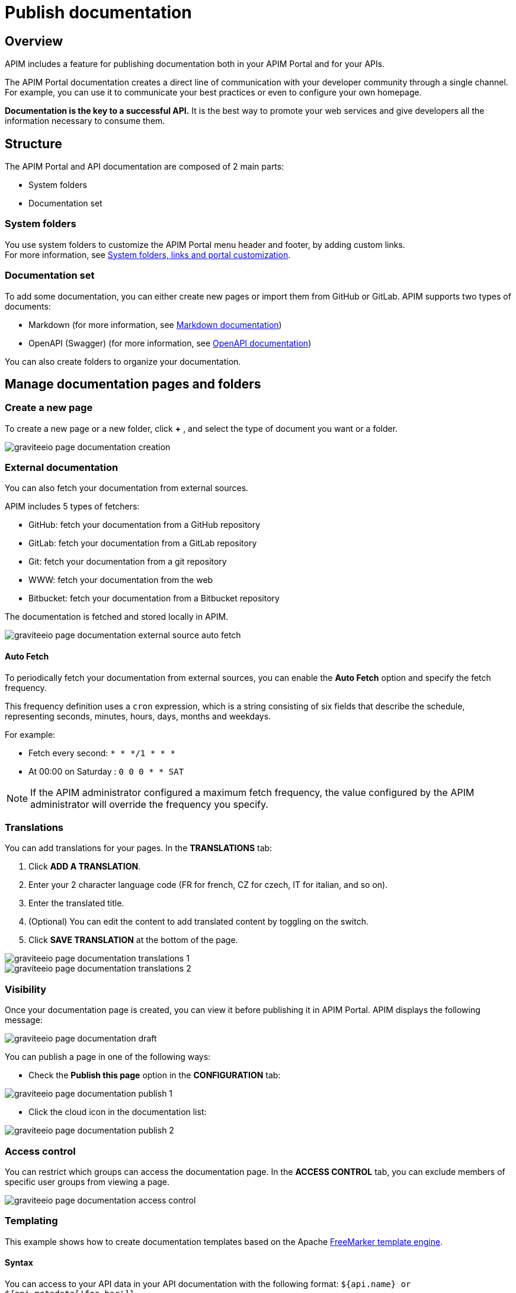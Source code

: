 = Publish documentation
:page-sidebar: apim_3_x_sidebar
:page-permalink: apim/3.x/apim_publisherguide_publish_documentation.html
:page-folder: apim/user-guide/publisher
:page-layout: apim3x

== Overview

APIM includes a feature for publishing documentation both in your APIM Portal and for your APIs.

The APIM Portal documentation creates a direct line of communication with your developer community through a single channel. For example, you can use it to communicate your best practices or even to configure your own homepage.

*Documentation is the key to a successful API.* It is the best way to promote your web services and give developers all the information necessary to consume them.

== Structure
The APIM Portal and API documentation are composed of 2 main parts:

* System folders
* Documentation set

=== System folders
You use system folders to customize the APIM Portal menu header and footer, by adding custom links. +
For more information, see link:/apim/3.x/apim_publisherguide_publish_documentation_system_folders.html[System folders, links and portal customization].

=== Documentation set
To add some documentation, you can either create new pages or import them from GitHub or GitLab.
APIM supports two types of documents:

* Markdown (for more information, see link:/apim/3.x/apim_publisherguide_publish_documentation_markdown.html[Markdown documentation])
* OpenAPI (Swagger) (for more information, see link:/apim/3.x/apim_publisherguide_publish_documentation_openapi.html[OpenAPI documentation])

You can also create folders to organize your documentation.

== Manage documentation pages and folders

=== Create a new page
To create a new page or a new folder, click *+* , and select the type of document you want or a folder.

image::apim/3.x/api-publisher-guide/documentation/graviteeio-page-documentation-creation.png[]

=== External documentation

You can also fetch your documentation from external sources.

APIM includes 5 types of fetchers:

* GitHub: fetch your documentation from a GitHub repository
* GitLab: fetch your documentation from a GitLab repository
* Git: fetch your documentation from a git repository
* WWW: fetch your documentation from the web
* Bitbucket: fetch your documentation from a Bitbucket repository

The documentation is fetched and stored locally in APIM.

image::apim/3.x/api-publisher-guide/documentation/graviteeio-page-documentation-external-source-auto-fetch.png[]

==== Auto Fetch ====

To periodically fetch your documentation from external sources, you can enable the *Auto Fetch* option and specify the fetch frequency.

This frequency definition uses a `cron` expression, which is a string consisting of six fields that describe the schedule, representing seconds, minutes, hours, days, months and weekdays.

For example:

* Fetch every second: `* * */1 * * *`
* At 00:00 on Saturday : `0 0 0 * * SAT`

NOTE: If the APIM administrator configured a maximum fetch frequency, the value configured by the APIM administrator will override the frequency you specify.

=== Translations

You can add translations for your pages. In the *TRANSLATIONS* tab:

. Click *ADD A TRANSLATION*.
. Enter your 2 character language code (FR for french, CZ for czech, IT for italian, and so on).
. Enter the translated title.
. (Optional) You can edit the content to add translated content by toggling on the switch.
. Click *SAVE TRANSLATION* at the bottom of the page.

image::apim/3.x/api-publisher-guide/documentation/graviteeio-page-documentation-translations-1.png[]

image::apim/3.x/api-publisher-guide/documentation/graviteeio-page-documentation-translations-2.png[]

=== Visibility

Once your documentation page is created, you can view it before publishing it in APIM Portal. APIM displays the following message:

image::apim/3.x/api-publisher-guide/documentation/graviteeio-page-documentation-draft.png[]

You can publish a page in one of the following ways:

* Check the *Publish this page* option in the *CONFIGURATION* tab:

image::apim/3.x/api-publisher-guide/documentation/graviteeio-page-documentation-publish-1.png[]

* Click the cloud icon in the documentation list:

image::apim/3.x/api-publisher-guide/documentation/graviteeio-page-documentation-publish-2.png[]

=== Access control

You can restrict which groups can access the documentation page.
In the *ACCESS CONTROL* tab, you can exclude members of specific user groups from viewing a page. +

image::apim/3.x/api-publisher-guide/documentation/graviteeio-page-documentation-access-control.png[]

=== Templating

This example shows how to create documentation templates based on the Apache https://freemarker.apache.org[FreeMarker template engine, window=\"_blank\"].

==== Syntax

You can access to your API data in your API documentation with the following format: `${api.name} or ${api.metadata['foo-bar']}`

==== Available API properties

[width="100%",cols="20%,10%,70%",options="header"]
|======================
|Field name                 |Field type |Example
|id                         |String     |70e72a24-59ac-4bad-a72a-2459acbbad39
|name                       |String     |Stores
|description                |String     |The Stores API ...
|version                    |String     |v1
|metadata                   |Map        |{"email-support": "support.contact@company.com"}
|createdAt                  |Date       |12 juil. 2018 14:44:00
|updatedAt                  |Date       |12 juil. 2018 14:46:00
|deployedAt                 |Date       |12 juil. 2018 14:49:00
|picture                    |String     |data:image/png;base64,iVBO...
|state                      |String     |STARTED/STOPPED
|visibility                 |String     |PUBLIC/PRIVATE
|tags                       |Array      |["internal", "sales"]
|proxy.contextPath          |String     |/stores
|primaryOwner.displayName   |String     |Firstname Lastname
|primaryOwner.email         |String     |firstname.lastname@company.com
|======================


==== Example

This is an example of a possible template for your API documentation.

[source,markdown]
----
<#if api.picture??>
<img src="${api.picture}" style="float: right;max-width: 60px;"/>
</#if>

# Welcome to the API ${api.name}(${api.version})!

The API is <span style="text-transform: lowercase;color: <#if api.state=='STARTED'>green<#else>red</#if>">${api.state}</span>.

This API has been created on ${api.createdAt?datetime} and updated on ${api.updatedAt?datetime}.

<#if api.deployedAt??>
This API has been deployed on ${api.deployedAt?datetime}.
<#else>
This API has not yet been deployed.
</#if>

<#if api.visibility=='PUBLIC'>
This API is publicly exposed.
<#else>
This API is not publicly exposed.
</#if>

<#if api.tags?has_content>
Sharding tags: ${api.tags?join(", ")}
</#if>

## Description

${api.description}

## How to access

The API can be accessed through https://api.company.com${api.proxy.contextPath}:

curl https://api.company.com${api.proxy.contextPath}

## Rating

You can rate and put a comment for this API <a href='/#!/apis/${api.id}/ratings'>here</a>.

## Contact

The support contact is <a href="mailto:${api.metadata['email-support']}">${api.metadata['email-support']}</a>.

The API owner is <#if api.primaryOwner.email??><a href="mailto:${api.primaryOwner.email}">${api.primaryOwner.displayName}</a><#else>${api.primaryOwner.displayName}</#if>.
----

Let's see the result for an API `stores`:

image::apim/3.x/api-publisher-guide/documentation/graviteeio-page-documentation-template.png[]
